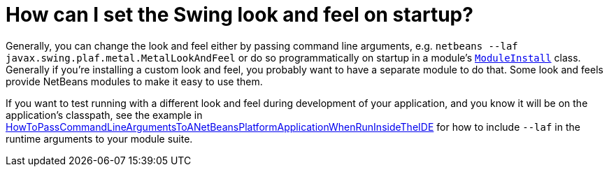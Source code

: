 // 
//     Licensed to the Apache Software Foundation (ASF) under one
//     or more contributor license agreements.  See the NOTICE file
//     distributed with this work for additional information
//     regarding copyright ownership.  The ASF licenses this file
//     to you under the Apache License, Version 2.0 (the
//     "License"); you may not use this file except in compliance
//     with the License.  You may obtain a copy of the License at
// 
//       http://www.apache.org/licenses/LICENSE-2.0
// 
//     Unless required by applicable law or agreed to in writing,
//     software distributed under the License is distributed on an
//     "AS IS" BASIS, WITHOUT WARRANTIES OR CONDITIONS OF ANY
//     KIND, either express or implied.  See the License for the
//     specific language governing permissions and limitations
//     under the License.
//

= How can I set the Swing look and feel on startup?
:jbake-type: wikidev
:jbake-tags: wiki, devfaq, needsreview
:jbake-status: published
:keywords: Apache NetBeans wiki DevFaqChangeLookAndFeel
:description: Apache NetBeans wiki DevFaqChangeLookAndFeel
:toc: left
:toc-title:
:syntax: true
:wikidevsection: _look_and_design
:position: 1


Generally, you can change the look and feel either by passing command line arguments, e.g. ``netbeans --laf javax.swing.plaf.metal.MetalLookAndFeel``
or do so programmatically on startup in a module's `xref:DevFaqModulesGeneral.adoc[ModuleInstall]` class. Generally if you're installing a custom look and feel, you probably want to have a separate module to do that. Some look and feels provide NetBeans modules to make it easy to use them.

If you want to test running with a different look and feel during development of your application, and you know it will be on the application's classpath, see the example in xref:HowToPassCommandLineArgumentsToANetBeansPlatformApplicationWhenRunInsideTheIDE.adoc[HowToPassCommandLineArgumentsToANetBeansPlatformApplicationWhenRunInsideTheIDE] for how to include `--laf` in the runtime arguments to your module suite.

////
== Apache Migration Information

The content in this page was kindly donated by Oracle Corp. to the
Apache Software Foundation.

This page was exported from link:http://wiki.netbeans.org/DevFaqChangeLookAndFeel[http://wiki.netbeans.org/DevFaqChangeLookAndFeel] , 
that was last modified by NetBeans user Skygo 
on 2013-12-16T19:56:35Z.


*NOTE:* This document was automatically converted to the AsciiDoc format on 2018-02-07, and needs to be reviewed.
////